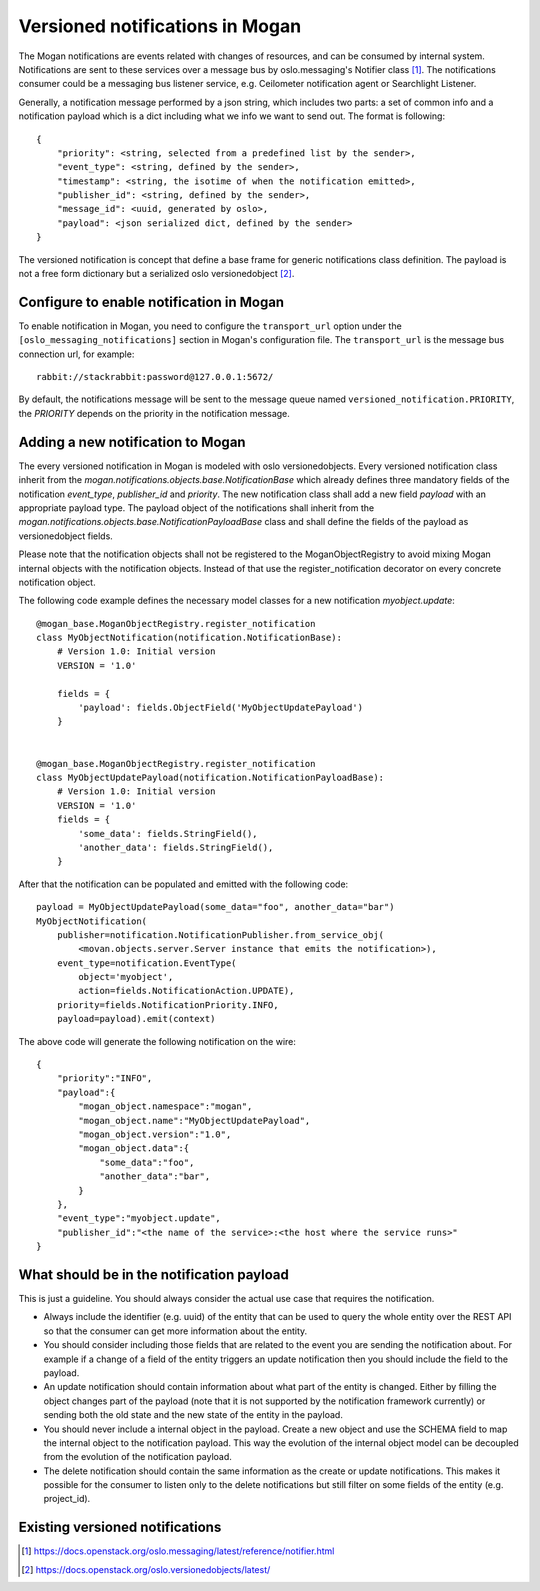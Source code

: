 ================================
Versioned notifications in Mogan
================================

The Mogan notifications are events related with changes of resources, and can
be consumed by internal system. Notifications are sent to these services over a
message bus by oslo.messaging's Notifier class [1]_. The notifications
consumer could be a messaging bus listener service, e.g. Ceilometer
notification agent or Searchlight Listener.

Generally, a notification message performed by a json string, which includes
two parts: a set of common info and a notification payload which is a dict
including what we info we want to send out. The format is following::

    {
        "priority": <string, selected from a predefined list by the sender>,
        "event_type": <string, defined by the sender>,
        "timestamp": <string, the isotime of when the notification emitted>,
        "publisher_id": <string, defined by the sender>,
        "message_id": <uuid, generated by oslo>,
        "payload": <json serialized dict, defined by the sender>
    }

The versioned notification is concept that define a base frame for generic
notifications class definition. The payload is not a free form dictionary but a
serialized oslo versionedobject [2]_.

Configure to enable notification in Mogan
=========================================

To enable notification in Mogan, you need to configure the ``transport_url``
option under the ``[oslo_messaging_notifications]`` section in Mogan's
configuration file. The ``transport_url`` is the message bus connection url,
for example::

    rabbit://stackrabbit:password@127.0.0.1:5672/

By default, the notifications message will be sent to the message queue named
``versioned_notification.PRIORITY``, the *PRIORITY* depends on the priority
in the notification message.

Adding a new notification to Mogan
==================================
The every versioned notification in Mogan is modeled with oslo
versionedobjects. Every versioned notification class inherit from the
`mogan.notifications.objects.base.NotificationBase` which
already defines three mandatory fields of the notification `event_type`,
`publisher_id` and `priority`. The new notification class shall add a new field
`payload` with an appropriate payload type. The payload object of the
notifications shall inherit from the
`mogan.notifications.objects.base.NotificationPayloadBase` class and shall
define the fields of the payload as versionedobject fields.

Please note that the notification objects shall not be registered to the
MoganObjectRegistry to avoid mixing Mogan internal objects with the notification
objects. Instead of that use the register_notification decorator on every
concrete notification object.

The following code example defines the necessary model classes for a new
notification `myobject.update`::

    @mogan_base.MoganObjectRegistry.register_notification
    class MyObjectNotification(notification.NotificationBase):
        # Version 1.0: Initial version
        VERSION = '1.0'

        fields = {
            'payload': fields.ObjectField('MyObjectUpdatePayload')
        }


    @mogan_base.MoganObjectRegistry.register_notification
    class MyObjectUpdatePayload(notification.NotificationPayloadBase):
        # Version 1.0: Initial version
        VERSION = '1.0'
        fields = {
            'some_data': fields.StringField(),
            'another_data': fields.StringField(),
        }


After that the notification can be populated and emitted with the following
code::

    payload = MyObjectUpdatePayload(some_data="foo", another_data="bar")
    MyObjectNotification(
        publisher=notification.NotificationPublisher.from_service_obj(
            <movan.objects.server.Server instance that emits the notification>),
        event_type=notification.EventType(
            object='myobject',
            action=fields.NotificationAction.UPDATE),
        priority=fields.NotificationPriority.INFO,
        payload=payload).emit(context)

The above code will generate the following notification on the wire::

    {
        "priority":"INFO",
        "payload":{
            "mogan_object.namespace":"mogan",
            "mogan_object.name":"MyObjectUpdatePayload",
            "mogan_object.version":"1.0",
            "mogan_object.data":{
                "some_data":"foo",
                "another_data":"bar",
            }
        },
        "event_type":"myobject.update",
        "publisher_id":"<the name of the service>:<the host where the service runs>"
    }


What should be in the notification payload
==========================================
This is just a guideline. You should always consider the actual use case that
requires the notification.

* Always include the identifier (e.g. uuid) of the entity that can be used to
  query the whole entity over the REST API so that the consumer can get more
  information about the entity.
* You should consider including those fields that are related to the event
  you are sending the notification about. For example if a change of a field of
  the entity triggers an update notification then you should include the field
  to the payload.
* An update notification should contain information about what part of the
  entity is changed. Either by filling the object changes part of the
  payload (note that it is not supported by the notification framework
  currently) or sending both the old state and the new state of the entity in
  the payload.
* You should never include a internal object in the payload. Create a new
  object and use the SCHEMA field to map the internal object to the
  notification payload. This way the evolution of the internal object model
  can be decoupled from the evolution of the notification payload.
* The delete notification should contain the same information as the create or
  update notifications. This makes it possible for the consumer to listen only to
  the delete notifications but still filter on some fields of the entity
  (e.g. project_id).

Existing versioned notifications
================================

.. This is a reference anchor used in the main index page.
.. _versioned_notification_samples:

.. versioned_notifications::



.. [1] https://docs.openstack.org/oslo.messaging/latest/reference/notifier.html
.. [2] https://docs.openstack.org/oslo.versionedobjects/latest/
